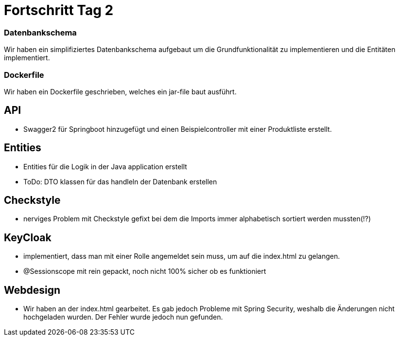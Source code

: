 = Fortschritt Tag 2

=== Datenbankschema

Wir haben ein simplifiziertes Datenbankschema aufgebaut um die Grundfunktionalität zu implementieren und die Entitäten implementiert.

=== Dockerfile

Wir haben ein Dockerfile geschrieben, welches ein jar-file baut ausführt.

== API

- Swagger2 für Springboot hinzugefügt und einen Beispielcontroller mit einer Produktliste erstellt.

== Entities

- Entities für die Logik in der Java application erstellt
- ToDo: DTO klassen für das handleln der Datenbank erstellen

== Checkstyle

- nerviges Problem mit Checkstyle gefixt bei dem die Imports immer alphabetisch sortiert werden mussten(!?)

== KeyCloak

- implementiert, dass man mit einer Rolle angemeldet sein muss, um auf die index.html zu gelangen.
- @Sessionscope mit rein gepackt, noch nicht 100% sicher ob es funktioniert

== Webdesign

- Wir haben an der index.html gearbeitet.
Es gab jedoch Probleme mit Spring Security, weshalb die Änderungen nicht hochgeladen wurden.
Der Fehler wurde jedoch nun gefunden.
